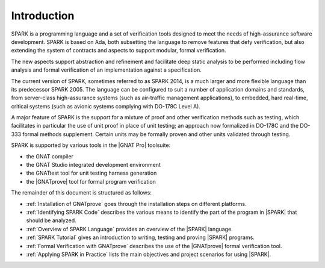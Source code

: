 ************
Introduction
************

.. Text of intro is copied from the Introduction of SPARK RM.

SPARK is a programming language and a set of verification tools designed
to meet the needs of high-assurance software development.  SPARK is based
on Ada, both subsetting the language to remove features that defy
verification, but also extending the system of contracts and aspects to support
modular, formal verification.

The new aspects support abstraction and refinement and facilitate deep static
analysis to be performed including flow analysis and formal verification of an
implementation against a specification.

The current version of SPARK, sometimes referred to as SPARK 2014, is a much
larger and more flexible language than its predecessor SPARK 2005. The language
can be configured to suit a number of application domains and standards, from
server-class high-assurance systems (such as air-traffic management
applications), to embedded, hard real-time, critical systems (such as avionic
systems complying with DO-178C Level A).

A major feature of SPARK is the support for a mixture of proof and other
verification methods such as testing, which facilitates in particular the use
of unit proof in place of unit testing; an approach now formalized in DO-178C
and the DO-333 formal methods supplement.  Certain units may be formally proven
and other units validated through testing.

SPARK is supported by various tools in the |GNAT Pro| toolsuite:

* the GNAT compiler
* the GNAT Studio integrated development environment
* the GNATtest tool for unit testing harness generation
* the |GNATprove| tool for formal program verification

The remainder of this document is structured as follows:

* :ref:`Installation of GNATprove` goes through the installation steps on
  different platforms.
* :ref:`Identifying SPARK Code` describes the various means to identify the
  part of the program in |SPARK| that should be analyzed.
* :ref:`Overview of SPARK Language` provides an overview of the |SPARK|
  language.
* :ref:`SPARK Tutorial` gives an introduction
  to writing, testing and proving |SPARK| programs.
* :ref:`Formal Verification with GNATprove` describes the use of the
  |GNATprove| formal verification tool.
* :ref:`Applying SPARK in Practice` lists the main objectives and project
  scenarios for using |SPARK|.
